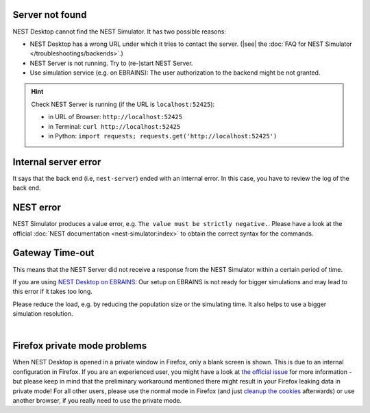 .. _error-server-not-found:

Server not found
----------------

NEST Desktop cannot find the NEST Simulator.
It has two possible reasons:

- NEST Desktop has a wrong URL under which it tries to contact the server.
  (|see| the :doc:`FAQ for NEST Simulator </troubleshootings/backends>`.)

- NEST Server is not running. Try to (re-)start NEST Server.

- Use simulation service (e.g. on EBRAINS): The user authorization to the backend might be not granted.

.. hint::
   Check NEST Server is running (if the URL is ``localhost:52425``):

   - in URL of Browser: ``http://localhost:52425``
   - in Terminal: ``curl http://localhost:52425``
   - in Python: ``import requests; requests.get('http://localhost:52425')``

.. _error-internal-server-error:

Internal server error
---------------------

It says that the back end (i.e, ``nest-server``) ended with an internal error. In this case, you have to review the log
of the back end.

.. _error-nest-error:

NEST error
----------

NEST Simulator produces a value error, e.g. ``The value must be strictly negative.``. Please have a look at the official
:doc:`NEST documentation <nest-simulator:index>` to obtain the correct syntax for the commands.


.. _gateway-time-out:

Gateway Time-out
----------------
This means that the NEST Server did not receive a response from the NEST Simulator within a certain period of time.

If you are using `NEST Desktop on EBRAINS <https://www.ebrains.eu/tools/nest-desktop>`__: Our setup on EBRAINS is not
ready for bigger simulations and may lead to this error if it takes too long.

Please reduce the load, e.g. by reducing the population size or the simulating time. It also helps to use a bigger
simulation resolution.

.. image:: /_static/img/screenshots/ebrains-504-error.png
   :target: #ebrains-504-error

|


.. _problem-with-firefox-private-mode:

Firefox private mode problems
-----------------------------

When NEST Desktop is opened in a private window in Firefox, only a blank screen is shown. This is due to an internal
configuration in Firefox. If you are an experienced user, you might have a look at `the official issue
<https://bugzilla.mozilla.org/show_bug.cgi?id=1639542#c9>`__ for more information - but please keep in mind that the
preliminary workaround mentioned there might result in your Firefox leaking data in private mode! For all other users,
please use the normal mode in Firefox (and just `cleanup the cookies
<https://support.mozilla.org/en-US/kb/clear-cookies-and-site-data-firefox>`__ afterwards) or use another browser, if you
really need to use the private mode.
